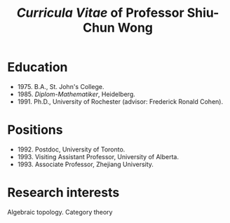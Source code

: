 #+title: /Curricula Vitae/ of Professor Shiu-Chun Wong
#+options: html-postamble:nil toc:nil num:nil
#+HTML_HEAD: <link rel="stylesheet" type="text/css" href="minimal.css" />



* Education
- 1975. B.A., St. John's College.
- 1985. /Diplom-Mathematiker/, Heidelberg.
- 1991. Ph.D., University of Rochester (advisor: Frederick Ronald Cohen).

* Positions

- 1992. Postdoc, University of Toronto.
- 1993. Visiting Assistant Professor, University of Alberta.
- 1993. Associate Professor, Zhejiang University.

* Research interests

Algebraic topology. Category theory


#+ATTR_HTML: :align middle :width 400
[[./wongsphotos/wong2.jpg]]

#+ATTR_HTML: :align middle
[[./wongsphotos/Wong3.png]]


#+ATTR_HTML: :align middle :width 400
[[./wongsphotos/young-clip.png]]

#+ATTR_HTML: :align middle :width 400
[[./wongsphotos/456737_10150566396876791_1066136003_o.jpg]]

#+ATTR_HTML: :align middle :width 400
[[./wongsphotos/Wong1.jpg]]
